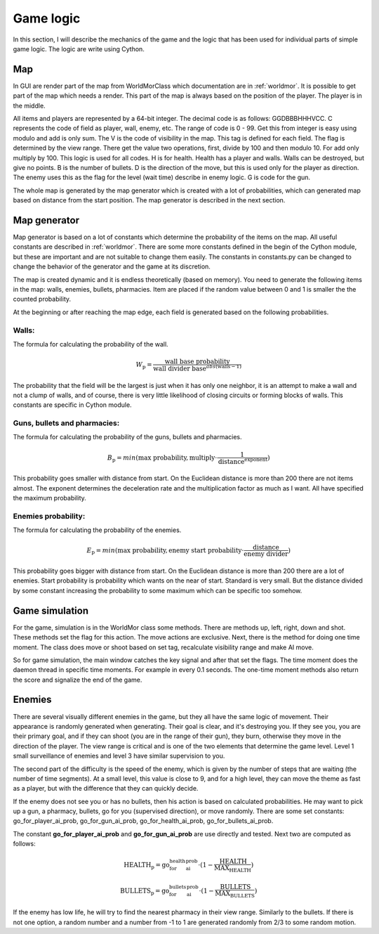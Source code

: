 .. _game:

Game logic
=======================
In this section, I will describe the mechanics of the game and the logic
that has been used for individual parts of simple game logic.
The logic are write using Cython.

Map
-----
In GUI are render part of the map from WorldMorClass which documentation are in :ref:`worldmor`.
It is possible to get part of the map which needs a render.
This part of the map is always based on the position of the player.
The player is in the middle.

All items and players are represented by a 64-bit integer.
The decimal code is as follows: GGDBBBHHHVCC. C represents the code of field as player,
wall, enemy, etc. The range of code is 0 - 99.
Get this from integer is easy using modulo and add is only sum.
The V is the code of visibility in the map.
This tag is defined for each field. The flag is determined by the view range.
There get the value two operations, first, divide by 100 and then modulo 10.
For add only multiply by 100. This logic is used for all codes. H is for health.
Health has a player and walls. Walls can be destroyed, but give no points.
B is the number of bullets. D is the direction of the move,
but this is used only for the player as direction.
The enemy uses this as the flag for the level (wait time) describe in enemy logic.
G is code for the gun.

The whole map is generated by the map generator which is created with a lot of probabilities,
which can generated map based on distance from the start position.
The map generator is described in the next section.


Map generator
---------------
Map generator is based on a lot of constants which determine the
probability of the items on the map. All useful constants are described in :ref:`worldmor`.
There are some more constants defined in the begin of the Cython module,
but these are important and are not suitable to change them easily.
The constants in constants.py can be changed to change
the behavior of the generator and the game at its discretion.

The map is created dynamic and it is endless theoretically (based on memory).
You need to generate the following items in the map: walls, enemies, bullets, pharmacies.
Item are placed if the random value between 0 and 1 is smaller the the counted probability.

At the beginning or after reaching the map edge, each field is generated based on the following probabilities.

Walls:
^^^^^^^

The formula for calculating the probability of the wall.

.. math::

    W_\text{p} = \frac{\text{wall base probability}}{\text{wall divider base}^{abs(\text{walls}-1)}}

The probability that the field will be the largest is just when it has only one neighbor,
it is an attempt to make a wall and not a clump of walls,
and of course, there is very little likelihood of closing circuits or forming blocks of walls.
This constants are specific in Cython module.

Guns, bullets and pharmacies:
^^^^^^^^^^^^^^^^^^^^^^^^^^^^^^

The formula for calculating the probability of the guns, bullets and pharmacies.

.. math::

    B_\text{p} = min(\text{max probability}, \text{multiply} \cdot \frac{1}{\text{distance}^\text{exponent}})

This probability goes smaller with distance from start.
On the Euclidean distance is more than 200 there are not items almost.
The exponent determines the deceleration rate and the multiplication factor as much as I want.
All have specified the maximum probability.

Enemies probability:
^^^^^^^^^^^^^^^^^^^^^

The formula for calculating the probability of the enemies.

.. math::

    E_\text{p} = min(\text{max probability}, \text{enemy start probability} \cdot \frac{\text{distance}}{\text{enemy divider}})

This probability goes bigger with distance from start.
On the Euclidean distance is more than 200 there are a lot of enemies.
Start probability is probability which wants on the near of start. Standard is very small.
But the distance divided by some constant increasing the probability to some maximum which can be specific too somehow.


Game simulation
-----------------
For the game, simulation is in the WorldMor class some methods. There are methods up, left, right, down and shot.
These methods set the flag for this action. The move actions are exclusive.
Next, there is the method for doing one time moment.
The class does move or shoot based on set tag, recalculate visibility range and make AI move.

So for game simulation, the main window catches the key signal and after that set the flags.
The time moment does the daemon thread in specific time moments. For example in every 0.1 seconds.
The one-time moment methods also return the score and signalize the end of the game.


Enemies
-----------

There are several visually different enemies in the game, but they all have the same logic of movement.
Their appearance is randomly generated when generating. Their goal is clear, and it's destroying you.
If they see you, you are their primary goal, and if they can shoot (you are in the range of their gun),
they burn, otherwise they move in the direction of the player.
The view range is critical and is one of the two elements that determine the game level.
Level 1 small surveillance of enemies and level 3 have similar supervision to you.

The second part of the difficulty is the speed of the enemy,
which is given by the number of steps that are waiting (the number of time segments).
At a small level, this value is close to 9, and for a high level, they can move the theme as fast as a player,
but with the difference that they can quickly decide.

If the enemy does not see you or has no bullets, then his action is based on calculated probabilities.
He may want to pick up a gun, a pharmacy, bullets, go for you (supervised direction), or move randomly.
There are some set constants: go_for_player_ai_prob, go_for_gun_ai_prob, go_for_health_ai_prob, go_for_bullets_ai_prob.

The constant **go_for_player_ai_prob** and **go_for_gun_ai_prob** are use directly and tested.
Next two are computed as follows:

.. math::

    \text{HEALTH}_\text{p} = \textbf{go_for_health_ai_prob} \cdot ( 1 - \frac{\text{HEALTH}}{\text{MAX_HEALTH}})

    \text{BULLETS}_\text{p} = \textbf{go_for_bullets_ai_prob} \cdot ( 1 - \frac{\text{BULLETS}}{\text{MAX_BULLETS}})

If the enemy has low life, he will try to find the nearest pharmacy in their view range. Similarly to the bullets.
If there is not one option,
a random number and a number from -1 to 1 are generated randomly from 2/3 to some random motion.